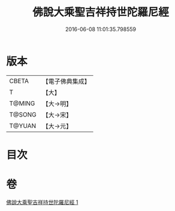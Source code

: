 #+TITLE: 佛說大乘聖吉祥持世陀羅尼經 
#+DATE: 2016-06-08 11:01:35.798559

* 版本
 |     CBETA|【電子佛典集成】|
 |         T|【大】     |
 |    T@MING|【大→明】   |
 |    T@SONG|【大→宋】   |
 |    T@YUAN|【大→元】   |

* 目次

* 卷
[[file:KR6j0386_001.txt][佛說大乘聖吉祥持世陀羅尼經 1]]

